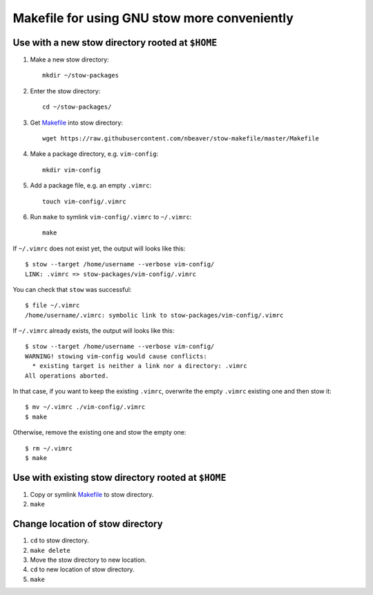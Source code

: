 =============================================
Makefile for using GNU stow more conveniently
=============================================

-------------------------------------------------
Use with a new stow directory rooted at ``$HOME``
-------------------------------------------------

#. Make a new stow directory::

    mkdir ~/stow-packages

#. Enter the stow directory::

    cd ~/stow-packages/

#. Get `<Makefile>`_ into stow directory::

    wget https://raw.githubusercontent.com/nbeaver/stow-makefile/master/Makefile

#. Make a package directory, e.g. ``vim-config``::

    mkdir vim-config

#. Add a package file, e.g. an empty ``.vimrc``::

    touch vim-config/.vimrc

#. Run ``make`` to symlink ``vim-config/.vimrc`` to ``~/.vimrc``::

    make

If ``~/.vimrc`` does not exist yet,
the output will looks like this::

    $ stow --target /home/username --verbose vim-config/
    LINK: .vimrc => stow-packages/vim-config/.vimrc

You can check that ``stow`` was successful::

    $ file ~/.vimrc
    /home/username/.vimrc: symbolic link to stow-packages/vim-config/.vimrc

If ``~/.vimrc`` already exists,
the output will looks like this::

    $ stow --target /home/username --verbose vim-config/
    WARNING! stowing vim-config would cause conflicts:
      * existing target is neither a link nor a directory: .vimrc
    All operations aborted.

In that case, if you want to keep the existing ``.vimrc``,
overwrite the empty ``.vimrc`` existing one and then stow it::

    $ mv ~/.vimrc ./vim-config/.vimrc
    $ make

Otherwise, remove the existing one
and stow the empty one::

    $ rm ~/.vimrc
    $ make

----------------------------------------------------
Use with existing stow directory rooted at ``$HOME``
----------------------------------------------------

#. Copy or symlink `<Makefile>`_ to stow directory.
#. ``make``

---------------------------------
Change location of stow directory
---------------------------------

#. ``cd`` to stow directory.
#. ``make delete``
#. Move the stow directory to new location.
#. ``cd`` to new location of stow directory.
#. ``make``
